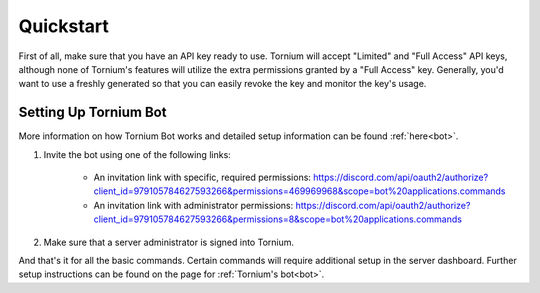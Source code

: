 .. _quickstart

Quickstart
==========
First of all, make sure that you have an API key ready to use. Tornium will accept "Limited" and "Full Access" API keys, although none of Tornium's features will utilize the extra permissions granted by a "Full Access" key. Generally, you'd want to use a freshly generated so that you can easily revoke the key and monitor the key's usage.

Setting Up Tornium Bot
----------------------
More information on how Tornium Bot works and detailed setup information can be found :ref:`here<bot>`.

#. Invite the bot using one of the following links:

    * An invitation link with specific, required permissions: `<https://discord.com/api/oauth2/authorize?client_id=979105784627593266&permissions=469969968&scope=bot%20applications.commands>`_
    * An invitation link with administrator permissions: `<https://discord.com/api/oauth2/authorize?client_id=979105784627593266&permissions=8&scope=bot%20applications.commands>`_
#. Make sure that a server administrator is signed into Tornium.

And that's it for all the basic commands. Certain commands will require additional setup in the server dashboard. Further setup instructions can be found on the page for :ref:`Tornium's bot<bot>`.
